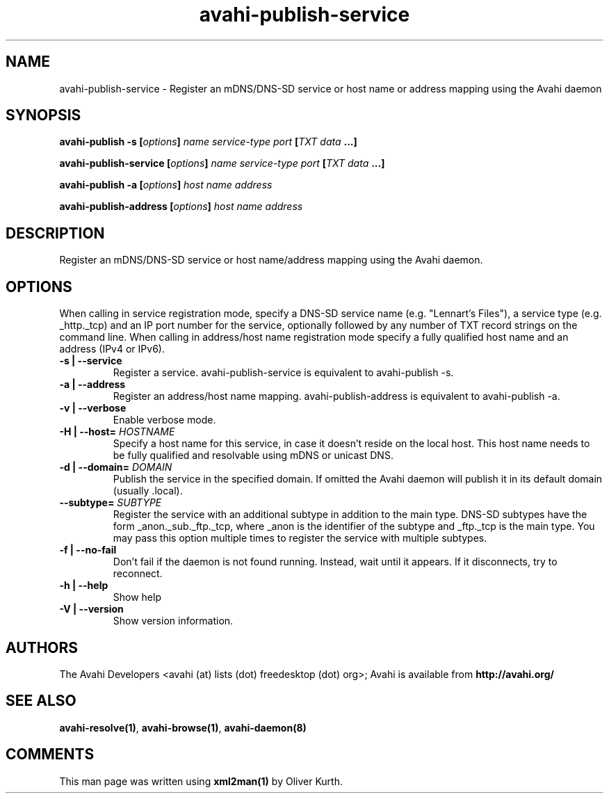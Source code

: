 .TH avahi-publish-service 1 User Manuals
.SH NAME
avahi-publish-service \- Register an mDNS/DNS-SD service or host name or address mapping using the Avahi daemon
.SH SYNOPSIS
\fBavahi-publish -s [\fIoptions\fB] \fIname\fB \fIservice-type\fB \fIport\fB [\fITXT data\fB ...]

avahi-publish-service [\fIoptions\fB] \fIname\fB \fIservice-type\fB \fIport\fB [\fITXT data\fB ...]

avahi-publish -a [\fIoptions\fB] \fIhost name\fB \fIaddress\fB

avahi-publish-address [\fIoptions\fB] \fIhost name\fB \fIaddress\fB
\f1
.SH DESCRIPTION
Register an mDNS/DNS-SD service or host name/address mapping using the Avahi daemon.
.SH OPTIONS
When calling in service registration mode, specify a DNS-SD service name (e.g. "Lennart's Files"), a service type (e.g. _http._tcp) and an IP port number for the service, optionally followed by any number of TXT record strings on the command line. When calling in address/host name registration mode specify a fully qualified host name and an address (IPv4 or IPv6).
.TP
\fB-s | --service\f1
Register a service. avahi-publish-service is equivalent to avahi-publish -s.
.TP
\fB-a | --address\f1
Register an address/host name mapping. avahi-publish-address is equivalent to avahi-publish -a.
.TP
\fB-v | --verbose\f1
Enable verbose mode.
.TP
\fB-H | --host=\f1 \fIHOSTNAME\f1
Specify a host name for this service, in case it doesn't reside on the local host. This host name needs to be fully qualified and resolvable using mDNS or unicast DNS.
.TP
\fB-d | --domain=\f1 \fIDOMAIN\f1
Publish the service in the specified domain. If omitted the Avahi daemon will publish it in its default domain (usually .local).
.TP
\fB--subtype=\f1 \fISUBTYPE\f1
Register the service with an additional subtype in addition to the main type. DNS-SD subtypes have the form _anon._sub._ftp._tcp, where _anon is the identifier of the subtype and _ftp._tcp is the main type. You may pass this option multiple times to register the service with multiple subtypes.
.TP
\fB-f | --no-fail\f1
Don't fail if the daemon is not found running. Instead, wait until it appears. If it disconnects, try to reconnect.
.TP
\fB-h | --help\f1
Show help
.TP
\fB-V | --version\f1
Show version information.
.SH AUTHORS
The Avahi Developers <avahi (at) lists (dot) freedesktop (dot) org>; Avahi is available from \fBhttp://avahi.org/\f1
.SH SEE ALSO
\fBavahi-resolve(1)\f1, \fBavahi-browse(1)\f1, \fBavahi-daemon(8)\f1
.SH COMMENTS
This man page was written using \fBxml2man(1)\f1 by Oliver Kurth.
